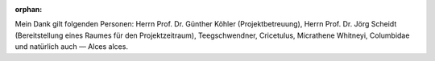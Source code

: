 :orphan:

.. only:: html or text

    Danksagung
    ==========

Mein Dank gilt folgenden Personen: Herrn Prof. Dr. Günther Köhler
(Projektbetreuung), Herrn Prof. Dr. Jörg Scheidt (Bereitstellung eines Raumes
für den Projektzeitraum), Teegschwendner, Cricetulus, Micrathene Whitneyi,
Columbidae und natürlich auch — Alces alces.

